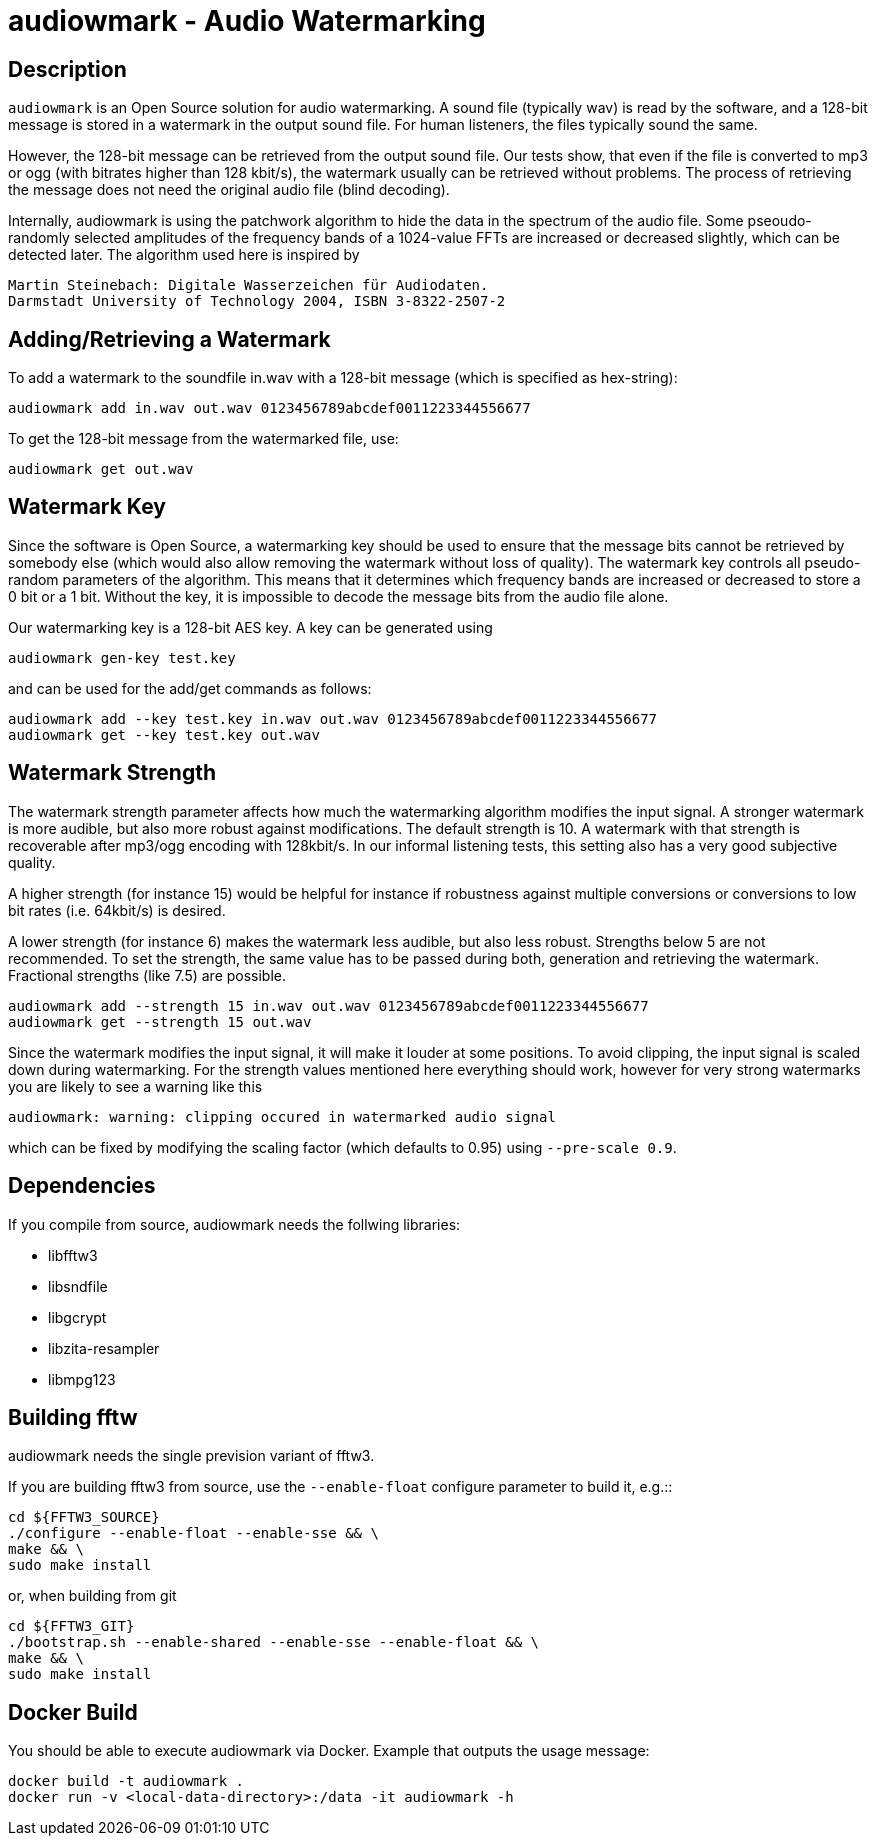 = audiowmark - Audio Watermarking

== Description

`audiowmark` is an Open Source solution for audio watermarking. A sound file
(typically wav) is read by the software, and a 128-bit message is stored in a
watermark in the output sound file. For human listeners, the files typically
sound the same.

However, the 128-bit message can be retrieved from the output sound file. Our
tests show, that even if the file is converted to mp3 or ogg (with bitrates
higher than 128 kbit/s), the watermark usually can be retrieved without
problems. The process of retrieving the message does not need the original
audio file (blind decoding).

Internally, audiowmark is using the patchwork algorithm to hide the data in the
spectrum of the audio file. Some pseoudo-randomly selected amplitudes of the
frequency bands of a 1024-value FFTs are increased or decreased slightly, which
can be detected later. The algorithm used here is inspired by

  Martin Steinebach: Digitale Wasserzeichen für Audiodaten.
  Darmstadt University of Technology 2004, ISBN 3-8322-2507-2

== Adding/Retrieving a Watermark

To add a watermark to the soundfile in.wav with a 128-bit message (which is
specified as hex-string):

  audiowmark add in.wav out.wav 0123456789abcdef0011223344556677

To get the 128-bit message from the watermarked file, use:

  audiowmark get out.wav

== Watermark Key

Since the software is Open Source, a watermarking key should be used to ensure
that the message bits cannot be retrieved by somebody else (which would also
allow removing the watermark without loss of quality). The watermark key
controls all pseudo-random parameters of the algorithm. This means that
it determines which frequency bands are increased or decreased to store a
0 bit or a 1 bit. Without the key, it is impossible to decode the message
bits from the audio file alone.

Our watermarking key is a 128-bit AES key. A key can be generated using

  audiowmark gen-key test.key

and can be used for the add/get commands as follows:

  audiowmark add --key test.key in.wav out.wav 0123456789abcdef0011223344556677
  audiowmark get --key test.key out.wav

== Watermark Strength

The watermark strength parameter affects how much the watermarking algorithm
modifies the input signal. A stronger watermark is more audible, but also more
robust against modifications. The default strength is 10. A watermark with that
strength is recoverable after mp3/ogg encoding with 128kbit/s. In our informal
listening tests, this setting also has a very good subjective quality.

A higher strength (for instance 15) would be helpful for instance if robustness
against multiple conversions or conversions to low bit rates (i.e. 64kbit/s) is
desired.

A lower strength (for instance 6) makes the watermark less audible, but also
less robust. Strengths below 5 are not recommended. To set the strength, the
same value has to be passed during both, generation and retrieving the
watermark. Fractional strengths (like 7.5) are possible.

  audiowmark add --strength 15 in.wav out.wav 0123456789abcdef0011223344556677
  audiowmark get --strength 15 out.wav

Since the watermark modifies the input signal, it will make it louder at some
positions. To avoid clipping, the input signal is scaled down during
watermarking. For the strength values mentioned here everything should work,
however for very strong watermarks you are likely to see a warning like this

  audiowmark: warning: clipping occured in watermarked audio signal

which can be fixed by modifying the scaling factor (which defaults to
0.95) using `--pre-scale 0.9`.

== Dependencies

If you compile from source, audiowmark needs the follwing libraries:

* libfftw3
* libsndfile
* libgcrypt
* libzita-resampler
* libmpg123

== Building fftw

audiowmark needs the single prevision variant of fftw3.

If you are building fftw3 from source, use the `--enable-float`
configure parameter to build it, e.g.::

	cd ${FFTW3_SOURCE}
	./configure --enable-float --enable-sse && \
	make && \
	sudo make install

or, when building from git

	cd ${FFTW3_GIT}
	./bootstrap.sh --enable-shared --enable-sse --enable-float && \
	make && \
	sudo make install

== Docker Build

You should be able to execute audiowmark via Docker.
Example that outputs the usage message:

  docker build -t audiowmark .
  docker run -v <local-data-directory>:/data -it audiowmark -h
